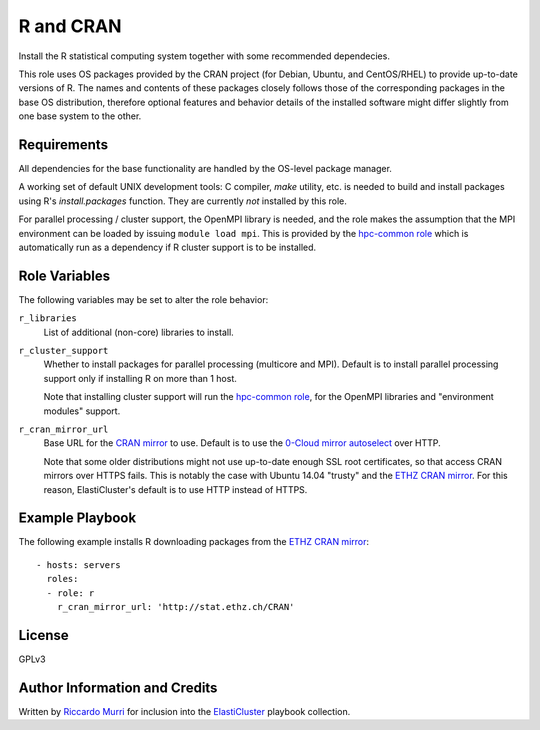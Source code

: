 R and CRAN
==========

Install the R statistical computing system together with some recommended
dependecies.

This role uses OS packages provided by the CRAN project (for Debian, Ubuntu, and
CentOS/RHEL) to provide up-to-date versions of R. The names and contents of
these packages closely follows those of the corresponding packages in the base
OS distribution, therefore optional features and behavior details of the
installed software might differ slightly from one base system to the other.


Requirements
------------

All dependencies for the base functionality are handled by the OS-level package
manager.

A working set of default UNIX development tools: C compiler, `make` utility,
etc. is needed to build and install packages using R's `install.packages`
function.  They are currently *not* installed by this role.

For parallel processing / cluster support, the OpenMPI library is
needed, and the role makes the assumption that the MPI environment can
be loaded by issuing ``module load mpi``.  This is provided by the
`hpc-common role`_ which is automatically run as a dependency if R
cluster support is to be installed.


Role Variables
--------------

The following variables may be set to alter the role behavior:

``r_libraries``
  List of additional (non-core) libraries to install.

``r_cluster_support``
  Whether to install packages for parallel processing (multicore and MPI).
  Default is to install parallel processing support only if installing R
  on more than 1 host.
  
  Note that installing cluster support will run the `hpc-common role`_,
  for the OpenMPI libraries and "environment modules" support.

``r_cran_mirror_url``
  Base URL for the `CRAN mirror`_ to use. Default is to use the
  `0-Cloud mirror autoselect`_ over HTTP.

  Note that some older distributions might not use up-to-date enough SSL root
  certificates, so that access CRAN mirrors over HTTPS fails. This is notably
  the case with Ubuntu 14.04 "trusty" and the `ETHZ CRAN mirror`_. For this
  reason, ElastiCluster's default is to use HTTP instead of HTTPS.


Example Playbook
----------------

The following example installs R downloading packages from the `ETHZ CRAN
mirror`_::

  - hosts: servers
    roles:
    - role: r
      r_cran_mirror_url: 'http://stat.ethz.ch/CRAN'


License
-------

GPLv3


Author Information and Credits
------------------------------

Written by `Riccardo Murri <mailto:riccardo.murri@gmail.com>`_ for inclusion
into the ElastiCluster_ playbook collection.


.. References:

.. _ElastiCluster: http://elasticluster.readthedocs.io/
.. _`0-Cloud mirror autoselect`: http://cloud.r-project.org/
.. _`CRAN mirror`: https://cran.r-project.org/mirrors.html
.. _`ETHZ CRAN mirror`: https://stat.ethz.ch/CRAN/
.. _`hpc-common role`: https://github.com/elasticluster/elasticluster/tree/master/elasticluster/share/playbooks/roles/hpc-common
